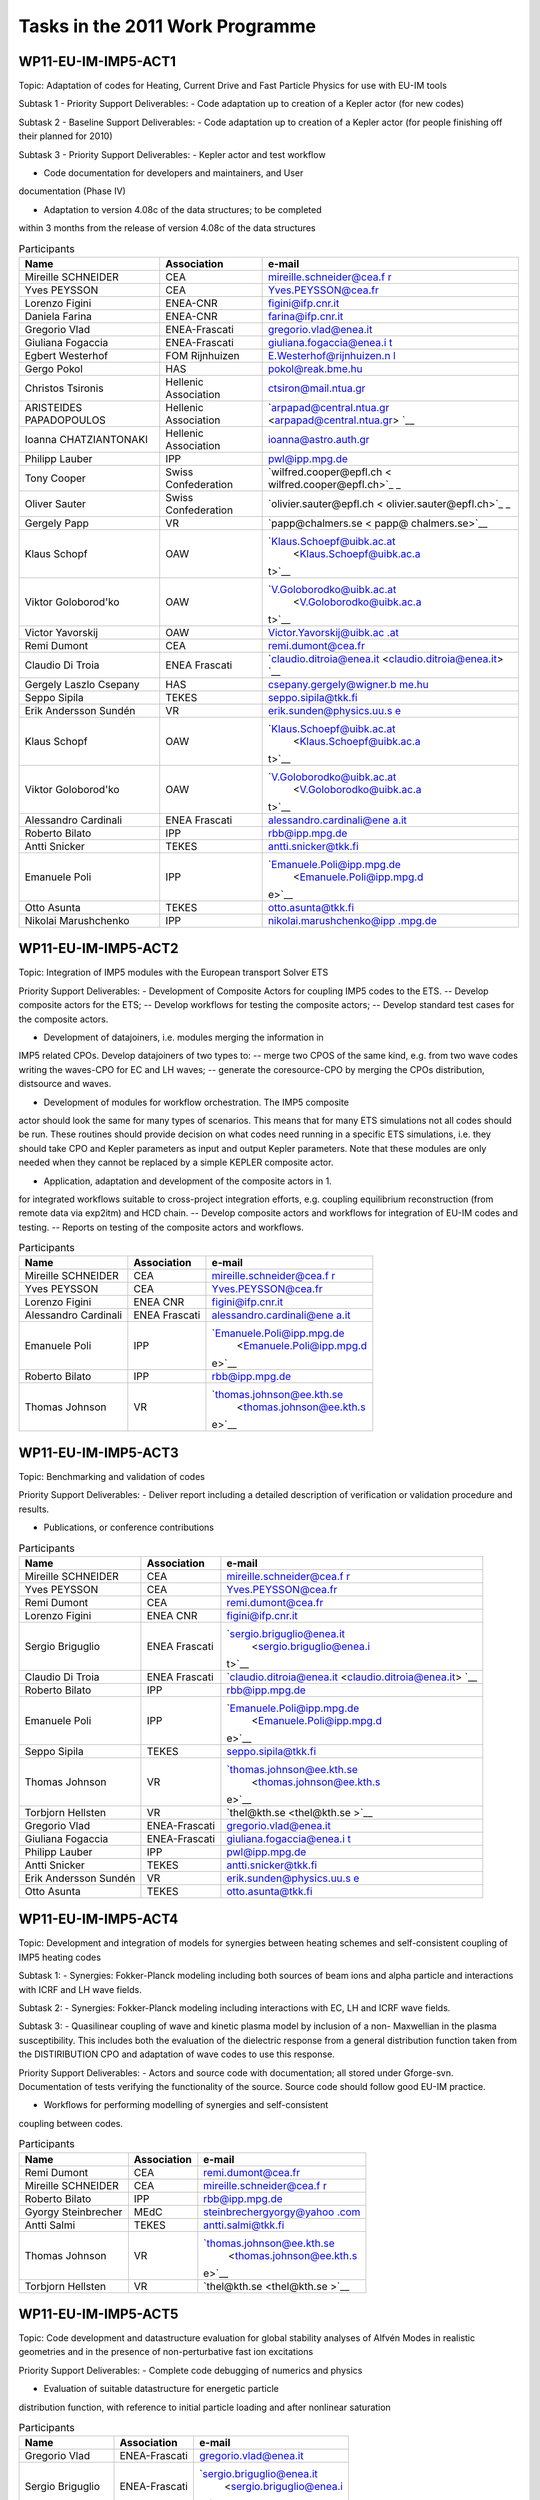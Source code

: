 .. _imp5_tasks2011s:

Tasks in the 2011 Work Programme
================================

WP11-EU-IM-IMP5-ACT1
------------------

Topic: Adaptation of codes for Heating, Current Drive and Fast Particle
Physics for use with EU-IM tools

Subtask 1 - Priority Support Deliverables:
- Code adaptation up to creation of a Kepler actor (for new codes)

Subtask 2 - Baseline Support Deliverables:
- Code adaptation up to creation of a Kepler actor (for people finishing
off their planned for 2010)

Subtask 3 - Priority Support Deliverables:
- Kepler actor and test workflow

- Code documentation for developers and maintainers, and User
documentation (Phase IV)

- Adaptation to version 4.08c of the data structures; to be completed
within 3 months from the release of version 4.08c of the data structures

.. table:: Participants

   +-----------------+------------------------+---------------------------+
   | Name            | Association            | e-mail                    |
   +=================+========================+===========================+
   | Mireille        | CEA                    | `mireille.schneider@cea.f |
   | SCHNEIDER       |                        | r <mireille.schneider@cea |
   |                 |                        | .fr>`__                   |
   +-----------------+------------------------+---------------------------+
   | Yves PEYSSON    | CEA                    | `Yves.PEYSSON@cea.fr <Yve |
   |                 |                        | s.PEYSSON@cea.fr>`__      |
   +-----------------+------------------------+---------------------------+
   | Lorenzo Figini  | ENEA-CNR               | `figini@ifp.cnr.it <figin |
   |                 |                        | i@ifp.cnr.it>`__          |
   +-----------------+------------------------+---------------------------+
   | Daniela Farina  | ENEA-CNR               | `farina@ifp.cnr.it <farin |
   |                 |                        | a@ifp.cnr.it>`__          |
   +-----------------+------------------------+---------------------------+
   | Gregorio Vlad   | ENEA-Frascati          | `gregorio.vlad@enea.it <g |
   |                 |                        | regorio.vlad@enea.it>`__  |
   +-----------------+------------------------+---------------------------+
   | Giuliana        | ENEA-Frascati          | `giuliana.fogaccia@enea.i |
   | Fogaccia        |                        | t <giuliana.fogaccia@enea |
   |                 |                        | .it>`__                   |
   +-----------------+------------------------+---------------------------+
   | Egbert          | FOM Rijnhuizen         | `E.Westerhof@rijnhuizen.n |
   | Westerhof       |                        | l <E.Westerhof@rijnhuizen |
   |                 |                        | .nl>`__                   |
   +-----------------+------------------------+---------------------------+
   | Gergo Pokol     | HAS                    | `pokol@reak.bme.hu <pokol |
   |                 |                        | @reak.bme.hu>`__          |
   +-----------------+------------------------+---------------------------+
   | Christos        | Hellenic Association   | `ctsiron@mail.ntua.gr <ct |
   | Tsironis        |                        | siron@mail.ntua.gr>`__    |
   +-----------------+------------------------+---------------------------+
   | ARISTEIDES      | Hellenic Association   | `arpapad@central.ntua.gr  |
   | PAPADOPOULOS    |                        | <arpapad@central.ntua.gr> |
   |                 |                        | `__                       |
   +-----------------+------------------------+---------------------------+
   | Ioanna          | Hellenic Association   | `ioanna@astro.auth.gr <io |
   | CHATZIANTONAKI  |                        | anna@astro.auth.gr>`__    |
   +-----------------+------------------------+---------------------------+
   | Philipp Lauber  | IPP                    | `pwl@ipp.mpg.de <pwl@ipp. |
   |                 |                        | mpg.de>`__                |
   +-----------------+------------------------+---------------------------+
   | Tony Cooper     | Swiss Confederation    | `wilfred.cooper@epfl.ch < |
   |                 |                        | wilfred.cooper@epfl.ch>`_ |
   |                 |                        | _                         |
   +-----------------+------------------------+---------------------------+
   | Oliver Sauter   | Swiss Confederation    | `olivier.sauter@epfl.ch < |
   |                 |                        | olivier.sauter@epfl.ch>`_ |
   |                 |                        | _                         |
   +-----------------+------------------------+---------------------------+
   | Gergely Papp    | VR                     | `papp@chalmers.se < papp@ |
   |                 |                        | chalmers.se>`__           |
   +-----------------+------------------------+---------------------------+
   | Klaus Schopf    | OAW                    | `Klaus.Schoepf@uibk.ac.at |
   |                 |                        |  <Klaus.Schoepf@uibk.ac.a |
   |                 |                        | t>`__                     |
   +-----------------+------------------------+---------------------------+
   | Viktor          | OAW                    | `V.Goloborodko@uibk.ac.at |
   | Goloborod'ko    |                        |  <V.Goloborodko@uibk.ac.a |
   |                 |                        | t>`__                     |
   +-----------------+------------------------+---------------------------+
   | Victor          | OAW                    | `Victor.Yavorskij@uibk.ac |
   | Yavorskij       |                        | .at <Victor.Yavorskij@uib |
   |                 |                        | k.ac.at>`__               |
   +-----------------+------------------------+---------------------------+
   | Remi Dumont     | CEA                    | `remi.dumont@cea.fr <remi |
   |                 |                        | .dumont@cea.fr>`__        |
   +-----------------+------------------------+---------------------------+
   | Claudio Di      | ENEA Frascati          | `claudio.ditroia@enea.it  |
   | Troia           |                        | <claudio.ditroia@enea.it> |
   |                 |                        | `__                       |
   +-----------------+------------------------+---------------------------+
   | Gergely Laszlo  | HAS                    | `csepany.gergely@wigner.b |
   | Csepany         |                        | me.hu <csepany.gergely@wi |
   |                 |                        | gner.bme.hu>`__           |
   +-----------------+------------------------+---------------------------+
   | Seppo Sipila    | TEKES                  | `seppo.sipila@tkk.fi <sep |
   |                 |                        | po.sipila@tkk.fi>`__      |
   +-----------------+------------------------+---------------------------+
   | Erik Andersson  | VR                     | `erik.sunden@physics.uu.s |
   | Sundén          |                        | e <erik.sunden@physics.uu |
   |                 |                        | .se>`__                   |
   +-----------------+------------------------+---------------------------+
   | Klaus Schopf    | OAW                    | `Klaus.Schoepf@uibk.ac.at |
   |                 |                        |  <Klaus.Schoepf@uibk.ac.a |
   |                 |                        | t>`__                     |
   +-----------------+------------------------+---------------------------+
   | Viktor          | OAW                    | `V.Goloborodko@uibk.ac.at |
   | Goloborod'ko    |                        |  <V.Goloborodko@uibk.ac.a |
   |                 |                        | t>`__                     |
   +-----------------+------------------------+---------------------------+
   | Alessandro      | ENEA Frascati          | `alessandro.cardinali@ene |
   | Cardinali       |                        | a.it <alessandro.cardinal |
   |                 |                        | i@enea.it>`__             |
   +-----------------+------------------------+---------------------------+
   | Roberto Bilato  | IPP                    | `rbb@ipp.mpg.de <rbb@ipp. |
   |                 |                        | mpg.de>`__                |
   +-----------------+------------------------+---------------------------+
   | Antti Snicker   | TEKES                  | `antti.snicker@tkk.fi <an |
   |                 |                        | tti.snicker@tkk.fi>`__    |
   +-----------------+------------------------+---------------------------+
   | Emanuele Poli   | IPP                    | `Emanuele.Poli@ipp.mpg.de |
   |                 |                        |  <Emanuele.Poli@ipp.mpg.d |
   |                 |                        | e>`__                     |
   +-----------------+------------------------+---------------------------+
   | Otto Asunta     | TEKES                  | `otto.asunta@tkk.fi <otto |
   |                 |                        | .asunta@tkk.fi>`__        |
   +-----------------+------------------------+---------------------------+
   | Nikolai         | IPP                    | `nikolai.marushchenko@ipp |
   | Marushchenko    |                        | .mpg.de <nikolai.marushch |
   |                 |                        | enko@ipp.mpg.de>`__       |
   +-----------------+------------------------+---------------------------+

WP11-EU-IM-IMP5-ACT2
------------------

Topic: Integration of IMP5 modules with the European transport Solver
ETS

Priority Support Deliverables:
- Development of Composite Actors for coupling IMP5 codes to the ETS. --
Develop composite actors for the ETS; -- Develop workflows for testing
the composite actors; -- Develop standard test cases for the composite
actors.

- Development of datajoiners, i.e. modules merging the information in
IMP5 related CPOs. Develop datajoiners of two types to: -- merge two
CPOS of the same kind, e.g. from two wave codes writing the waves-CPO
for EC and LH waves; -- generate the coresource-CPO by merging the CPOs
distribution, distsource and waves.

- Development of modules for workflow orchestration. The IMP5 composite
actor should look the same for many types of scenarios. This means that
for many ETS simulations not all codes should be run. These routines
should provide decision on what codes need running in a specific ETS
simulations, i.e. they should take CPO and Kepler parameters as input
and output Kepler parameters. Note that these modules are only needed
when they cannot be replaced by a simple KEPLER composite actor.

- Application, adaptation and development of the composite actors in 1.
for integrated workflows suitable to cross-project integration efforts,
e.g. coupling equilibrium reconstruction (from remote data via exp2itm)
and HCD chain. -- Develop composite actors and workflows for integration
of EU-IM codes and testing. -- Reports on testing of the composite actors
and workflows.

.. table:: Participants

   +-----------------+------------------------+---------------------------+
   | Name            | Association            | e-mail                    |
   +=================+========================+===========================+
   | Mireille        | CEA                    | `mireille.schneider@cea.f |
   | SCHNEIDER       |                        | r <mireille.schneider@cea |
   |                 |                        | .fr>`__                   |
   +-----------------+------------------------+---------------------------+
   | Yves PEYSSON    | CEA                    | `Yves.PEYSSON@cea.fr <Yve |
   |                 |                        | s.PEYSSON@cea.fr>`__      |
   +-----------------+------------------------+---------------------------+
   | Lorenzo Figini  | ENEA CNR               | `figini@ifp.cnr.it <figin |
   |                 |                        | i@ifp.cnr.it>`__          |
   +-----------------+------------------------+---------------------------+
   | Alessandro      | ENEA Frascati          | `alessandro.cardinali@ene |
   | Cardinali       |                        | a.it <alessandro.cardinal |
   |                 |                        | i@enea.it>`__             |
   +-----------------+------------------------+---------------------------+
   | Emanuele Poli   | IPP                    | `Emanuele.Poli@ipp.mpg.de |
   |                 |                        |  <Emanuele.Poli@ipp.mpg.d |
   |                 |                        | e>`__                     |
   +-----------------+------------------------+---------------------------+
   | Roberto Bilato  | IPP                    | `rbb@ipp.mpg.de <rbb@ipp. |
   |                 |                        | mpg.de>`__                |
   +-----------------+------------------------+---------------------------+
   | Thomas Johnson  | VR                     | `thomas.johnson@ee.kth.se |
   |                 |                        |  <thomas.johnson@ee.kth.s |
   |                 |                        | e>`__                     |
   +-----------------+------------------------+---------------------------+

WP11-EU-IM-IMP5-ACT3
------------------

Topic: Benchmarking and validation of codes

Priority Support Deliverables:
- Deliver report including a detailed description of verification or
validation procedure and results.

- Publications, or conference contributions

.. table:: Participants

   +-----------------+------------------------+---------------------------+
   | Name            | Association            | e-mail                    |
   +=================+========================+===========================+
   | Mireille        | CEA                    | `mireille.schneider@cea.f |
   | SCHNEIDER       |                        | r <mireille.schneider@cea |
   |                 |                        | .fr>`__                   |
   +-----------------+------------------------+---------------------------+
   | Yves PEYSSON    | CEA                    | `Yves.PEYSSON@cea.fr <Yve |
   |                 |                        | s.PEYSSON@cea.fr>`__      |
   +-----------------+------------------------+---------------------------+
   | Remi Dumont     | CEA                    | `remi.dumont@cea.fr <remi |
   |                 |                        | .dumont@cea.fr>`__        |
   +-----------------+------------------------+---------------------------+
   | Lorenzo Figini  | ENEA CNR               | `figini@ifp.cnr.it <figin |
   |                 |                        | i@ifp.cnr.it>`__          |
   +-----------------+------------------------+---------------------------+
   | Sergio          | ENEA Frascati          | `sergio.briguglio@enea.it |
   | Briguglio       |                        |  <sergio.briguglio@enea.i |
   |                 |                        | t>`__                     |
   +-----------------+------------------------+---------------------------+
   | Claudio Di      | ENEA Frascati          | `claudio.ditroia@enea.it  |
   | Troia           |                        | <claudio.ditroia@enea.it> |
   |                 |                        | `__                       |
   +-----------------+------------------------+---------------------------+
   | Roberto Bilato  | IPP                    | `rbb@ipp.mpg.de <rbb@ipp. |
   |                 |                        | mpg.de>`__                |
   +-----------------+------------------------+---------------------------+
   | Emanuele Poli   | IPP                    | `Emanuele.Poli@ipp.mpg.de |
   |                 |                        |  <Emanuele.Poli@ipp.mpg.d |
   |                 |                        | e>`__                     |
   +-----------------+------------------------+---------------------------+
   | Seppo Sipila    | TEKES                  | `seppo.sipila@tkk.fi <sep |
   |                 |                        | po.sipila@tkk.fi>`__      |
   +-----------------+------------------------+---------------------------+
   | Thomas Johnson  | VR                     | `thomas.johnson@ee.kth.se |
   |                 |                        |  <thomas.johnson@ee.kth.s |
   |                 |                        | e>`__                     |
   +-----------------+------------------------+---------------------------+
   | Torbjorn        | VR                     | `thel@kth.se <thel@kth.se |
   | Hellsten        |                        | >`__                      |
   +-----------------+------------------------+---------------------------+
   | Gregorio Vlad   | ENEA-Frascati          | `gregorio.vlad@enea.it <g |
   |                 |                        | regorio.vlad@enea.it>`__  |
   +-----------------+------------------------+---------------------------+
   | Giuliana        | ENEA-Frascati          | `giuliana.fogaccia@enea.i |
   | Fogaccia        |                        | t <giuliana.fogaccia@enea |
   |                 |                        | .it>`__                   |
   +-----------------+------------------------+---------------------------+
   | Philipp Lauber  | IPP                    | `pwl@ipp.mpg.de <pwl@ipp. |
   |                 |                        | mpg.de>`__                |
   +-----------------+------------------------+---------------------------+
   | Antti Snicker   | TEKES                  | `antti.snicker@tkk.fi <an |
   |                 |                        | tti.snicker@tkk.fi>`__    |
   +-----------------+------------------------+---------------------------+
   | Erik Andersson  | VR                     | `erik.sunden@physics.uu.s |
   | Sundén          |                        | e <erik.sunden@physics.uu |
   |                 |                        | .se>`__                   |
   +-----------------+------------------------+---------------------------+
   | Otto Asunta     | TEKES                  | `otto.asunta@tkk.fi <otto |
   |                 |                        | .asunta@tkk.fi>`__        |
   +-----------------+------------------------+---------------------------+

WP11-EU-IM-IMP5-ACT4
------------------

Topic: Development and integration of models for synergies between
heating schemes and self-consistent coupling of IMP5 heating codes

Subtask 1:
- Synergies: Fokker-Planck modeling including both sources of beam ions
and alpha particle and interactions with ICRF and LH wave fields.

Subtask 2:
- Synergies: Fokker-Planck modeling including interactions with EC, LH
and ICRF wave fields.

Subtask 3:
- Quasilinear coupling of wave and kinetic plasma model by inclusion of
a non- Maxwellian in the plasma susceptibility. This includes both the
evaluation of the dielectric response from a general distribution
function taken from the DISTIRIBUTION CPO and adaptation of wave codes
to use this response.

Priority Support Deliverables:
- Actors and source code with documentation; all stored under
Gforge-svn. Documentation of tests verifying the functionality of the
source. Source code should follow good EU-IM practice.

- Workflows for performing modelling of synergies and self-consistent
coupling between codes.

.. table:: Participants

   +-----------------+------------------------+---------------------------+
   | Name            | Association            | e-mail                    |
   +=================+========================+===========================+
   | Remi Dumont     | CEA                    | `remi.dumont@cea.fr <remi |
   |                 |                        | .dumont@cea.fr>`__        |
   +-----------------+------------------------+---------------------------+
   | Mireille        | CEA                    | `mireille.schneider@cea.f |
   | SCHNEIDER       |                        | r <mireille.schneider@cea |
   |                 |                        | .fr>`__                   |
   +-----------------+------------------------+---------------------------+
   | Roberto Bilato  | IPP                    | `rbb@ipp.mpg.de <rbb@ipp. |
   |                 |                        | mpg.de>`__                |
   +-----------------+------------------------+---------------------------+
   | Gyorgy          | MEdC                   | `steinbrechergyorgy@yahoo |
   | Steinbrecher    |                        | .com <steinbrechergyorgy@ |
   |                 |                        | yahoo.com>`__             |
   +-----------------+------------------------+---------------------------+
   | Antti Salmi     | TEKES                  | `antti.salmi@tkk.fi <antt |
   |                 |                        | i.salmi@tkk.fi>`__        |
   +-----------------+------------------------+---------------------------+
   | Thomas Johnson  | VR                     | `thomas.johnson@ee.kth.se |
   |                 |                        |  <thomas.johnson@ee.kth.s |
   |                 |                        | e>`__                     |
   +-----------------+------------------------+---------------------------+
   | Torbjorn        | VR                     | `thel@kth.se <thel@kth.se |
   | Hellsten        |                        | >`__                      |
   +-----------------+------------------------+---------------------------+

WP11-EU-IM-IMP5-ACT5
------------------

Topic: Code development and datastructure evaluation for global
stability analyses of Alfvén Modes in realistic geometries and in the
presence of non-perturbative fast ion excitations

Priority Support Deliverables:
- Complete code debugging of numerics and physics

- Evaluation of suitable datastructure for energetic particle
distribution function, with reference to initial particle loading and
after nonlinear saturation

.. table:: Participants

   +-----------------+------------------------+---------------------------+
   | Name            | Association            | e-mail                    |
   +=================+========================+===========================+
   | Gregorio Vlad   | ENEA-Frascati          | `gregorio.vlad@enea.it <g |
   |                 |                        | regorio.vlad@enea.it>`__  |
   +-----------------+------------------------+---------------------------+
   | Sergio          | ENEA-Frascati          | `sergio.briguglio@enea.it |
   | Briguglio       |                        |  <sergio.briguglio@enea.i |
   |                 |                        | t>`__                     |
   +-----------------+------------------------+---------------------------+
   | Giuliana        | ENEA-Frascati          | `giuliana.fogaccia@enea.i |
   | Fogaccia        |                        | t <giuliana.fogaccia@enea |
   |                 |                        | .it>`__                   |
   +-----------------+------------------------+---------------------------+
   | Fulvio Zonca    | ENEA-Frascati          | `fulvio.zonca@enea.it <fu |
   |                 |                        | lvio.zonca@enea.it>`__    |
   +-----------------+------------------------+---------------------------+

WP11-EU-IM-IMP5-ACT6
------------------

Topic: Development of codes calculating nuclear reaction rates

Baseline Support Deliverables:
- Source code with documentation; all stored under Gforge. Documentation
of tests verifying the functionality of the source. Source code should
follow good EU-IM practice.

.. table:: Participants

   +-----------------+------------------------+---------------------------+
   | Name            | Association            | e-mail                    |
   +=================+========================+===========================+
   | Mireille        | CEA                    | `mireille.schneider@cea.f |
   | SCHNEIDER       |                        | r <mireille.schneider@cea |
   |                 |                        | .fr>`__                   |
   +-----------------+------------------------+---------------------------+
   | Simppa          | TEKES                  | `simppa.akaslompolo@tkk.f |
   | Akaslompolo     |                        | i <simppa.akaslompolo@tkk |
   |                 |                        | .fi>`__                   |
   +-----------------+------------------------+---------------------------+
   | Otto Asunta     | TEKES                  | `otto.asunta@tkk.fi <otto |
   |                 |                        | .asunta@tkk.fi>`__        |
   +-----------------+------------------------+---------------------------+
   | Erik Andersson  | VR                     | `erik.sunden@physics.uu.s |
   | Sundén          |                        | e <erik.sunden@physics.uu |
   |                 |                        | .se>`__                   |
   +-----------------+------------------------+---------------------------+
   | Klaus Schopf    | OAW                    | `Klaus.Schoepf@uibk.ac.at |
   |                 |                        |  <Klaus.Schoepf@uibk.ac.a |
   |                 |                        | t>`__                     |
   +-----------------+------------------------+---------------------------+
   | Viktor          | OAW                    | `V.Goloborodko@uibk.ac.at |
   | Goloborod'ko    |                        |  <V.Goloborodko@uibk.ac.a |
   |                 |                        | t>`__                     |
   +-----------------+------------------------+---------------------------+
   | Victor          | OAW                    | `Victor.Yavorskij@uibk.ac |
   | Yavorskij       |                        | .at <Victor.Yavorskij@uib |
   |                 |                        | k.ac.at>`__               |
   +-----------------+------------------------+---------------------------+

